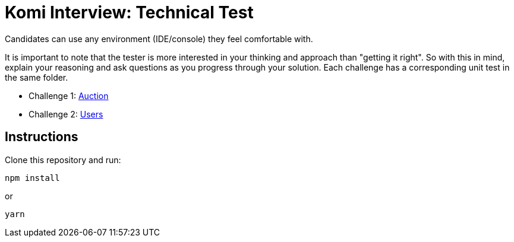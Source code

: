 = Komi Interview: Technical Test

Candidates can use any environment (IDE/console) they feel comfortable with.

It is important to note that the tester is more interested in your thinking and approach than "getting it right".
So with this in mind, explain your reasoning and ask questions as you progress through your solution.
Each challenge has a corresponding unit test in the same folder.

- Challenge 1: link:./challenges/auction/newBid.js[Auction]
- Challenge 2: link:./challenges/users/names.js[Users]

== Instructions
Clone this repository and run:

[source]
----
npm install
----

or

[source]
----
yarn
----

